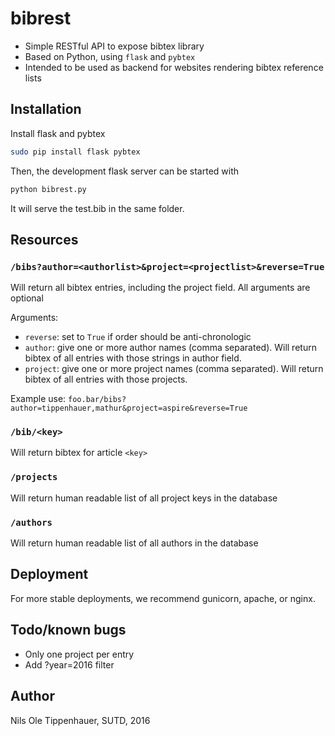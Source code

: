 * bibrest
- Simple RESTful API to expose bibtex library
- Based on Python, using =flask= and =pybtex=
- Intended to be used as backend for websites rendering bibtex reference lists 

** Installation
Install flask and pybtex

#+begin_src bash
sudo pip install flask pybtex
#+end_src

Then, the development flask server can be started with

#+begin_src bash
python bibrest.py
#+end_src

It will serve the test.bib in the same folder. 

** Resources
*** =/bibs?author=<authorlist>&project=<projectlist>&reverse=True=
Will return all bibtex entries, including the project field. All arguments are optional

Arguments:
- =reverse=: set to =True= if order should be anti-chronologic
- =author=: give one or more author names (comma separated). Will return bibtex of all entries with those strings in author field.
- =project=: give one or more project names (comma separated). Will return bibtex of all entries with those projects.
Example use:
=foo.bar/bibs?author=tippenhauer,mathur&project=aspire&reverse=True=
*** =/bib/<key>=
Will return bibtex for article =<key>=

*** =/projects=
Will return human readable list of all project keys in the database

*** =/authors=
Will return human readable list of all authors in the database
** Deployment
For more stable deployments, we recommend gunicorn, apache, or nginx.

** Todo/known bugs
- Only one project per entry
- Add ?year=2016 filter
** Author
Nils Ole Tippenhauer, SUTD, 2016
